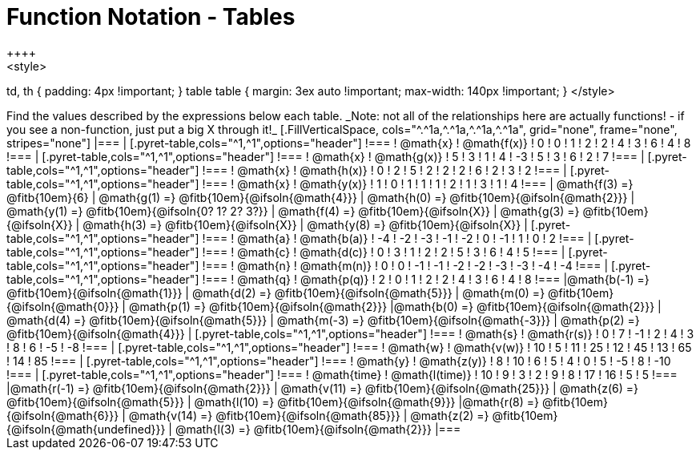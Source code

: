 = Function Notation - Tables
++++
<style>
td, th { padding: 4px !important; }
table table { margin: 3ex auto !important; max-width: 140px !important; }
</style>
++++

Find the values described by the expressions below each table.

_Note: not all of the relationships here are actually functions! - if you see a non-function, just put a big X through it!_

[.FillVerticalSpace, cols="^.^1a,^.^1a,^.^1a,^.^1a", grid="none", frame="none", stripes="none"]
|===
|
[.pyret-table,cols="^1,^1",options="header"]
!===
! @math{x}  ! @math{f(x)}
! 0 ! 0
! 1 ! 2
! 2 ! 4
! 3 ! 6
! 4 ! 8
!===
|
[.pyret-table,cols="^1,^1",options="header"]
!===
! @math{x} ! @math{g(x)}
! 5 ! 3
! 1 ! 4
! -3 ! 5
! 3 ! 6
! 2 ! 7
!===
|
[.pyret-table,cols="^1,^1",options="header"]
!===
! @math{x}  ! @math{h(x)}
! 0 ! 2
! 5 ! 2
! 2 ! 2
! 6 ! 2
! 3 ! 2
!===
|
[.pyret-table,cols="^1,^1",options="header"]
!===
! @math{x}  ! @math{y(x)}
! 1 ! 0
! 1 ! 1
! 1 ! 2
! 1 ! 3
! 1 ! 4
!===
| @math{f(3) =} @fitb{10em}{6}
| @math{g(1) =} @fitb{10em}{@ifsoln{@math{4}}}
| @math{h(0) =} @fitb{10em}{@ifsoln{@math{2}}}
| @math{y(1) =} @fitb{10em}{@ifsoln{0? 1? 2? 3?}}

| @math{f(4) =} @fitb{10em}{@ifsoln{X}}
| @math{g(3) =} @fitb{10em}{@ifsoln{X}}
| @math{h(3) =} @fitb{10em}{@ifsoln{X}}
| @math{y(8) =} @fitb{10em}{@ifsoln{X}}

|
[.pyret-table,cols="^1,^1",options="header"]
!===
! @math{a}  ! @math{b(a)}
! -4 ! -2
! -3 ! -1
! -2 ! 0
! -1 ! 1
! 0  ! 2
!===
|
[.pyret-table,cols="^1,^1",options="header"]
!===
! @math{c} ! @math{d(c)}
! 0 ! 3
! 1 ! 2
! 2 ! 5
! 3 ! 6
! 4 ! 5
!===
|
[.pyret-table,cols="^1,^1",options="header"]
!===
! @math{n}  ! @math{m(n)}
! 0  !  0
! -1 ! -1
! -2 ! -2
! -3 ! -3
! -4 ! -4
!===
|
[.pyret-table,cols="^1,^1",options="header"]
!===
! @math{q}  ! @math{p(q)}
! 2 ! 0
! 1 ! 2
! 2 ! 4
! 3 ! 6
! 4 ! 8
!===
|@math{b(-1) =} @fitb{10em}{@ifsoln{@math{1}}}
| @math{d(2) =} @fitb{10em}{@ifsoln{@math{5}}}
| @math{m(0) =} @fitb{10em}{@ifsoln{@math{0}}}
| @math{p(1) =} @fitb{10em}{@ifsoln{@math{2}}}

|@math{b(0) =} @fitb{10em}{@ifsoln{@math{2}}}
| @math{d(4) =} @fitb{10em}{@ifsoln{@math{5}}}
| @math{m(-3) =} @fitb{10em}{@ifsoln{@math{-3}}}
| @math{p(2) =} @fitb{10em}{@ifsoln{@math{4}}}

|
[.pyret-table,cols="^1,^1",options="header"]
!===
! @math{s}  ! @math{r(s)}
! 0  ! 7
! -1 ! 2
! 4  ! 3
! 8  ! 6
! -5 ! -8
!===
|
[.pyret-table,cols="^1,^1",options="header"]
!===
! @math{w}  ! @math{v(w)}
! 10 ! 5
! 11 ! 25
! 12 ! 45
! 13 ! 65
! 14 ! 85
!===
|
[.pyret-table,cols="^1,^1",options="header"]
!===
! @math{y} ! @math{z(y)}
! 8 ! 10
! 6 ! 5
! 4 ! 0
! 5 ! -5
! 8 ! -10
!===
|
[.pyret-table,cols="^1,^1",options="header"]
!===
! @math{time}  ! @math{l(time)}
! 10 ! 9
! 3  ! 2
! 9  ! 8
! 17 ! 16
! 5  ! 5
!===
|@math{r(-1) =} @fitb{10em}{@ifsoln{@math{2}}}
| @math{v(11) =} @fitb{10em}{@ifsoln{@math{25}}}
| @math{z(6) =} @fitb{10em}{@ifsoln{@math{5}}}
| @math{l(10) =} @fitb{10em}{@ifsoln{@math{9}}}

|@math{r(8) =} @fitb{10em}{@ifsoln{@math{6}}}
| @math{v(14) =} @fitb{10em}{@ifsoln{@math{85}}}
| @math{z(2) =} @fitb{10em}{@ifsoln{@math{undefined}}}
| @math{l(3) =} @fitb{10em}{@ifsoln{@math{2}}}
|===
